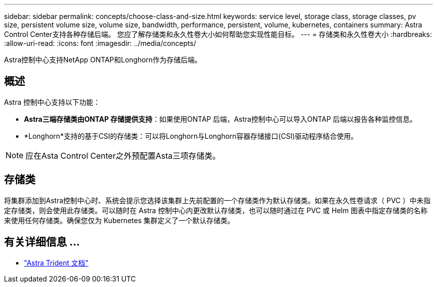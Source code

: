 ---
sidebar: sidebar 
permalink: concepts/choose-class-and-size.html 
keywords: service level, storage class, storage classes, pv size, persistent volume size, volume size, bandwidth, performance, persistent, volume, kubernetes, containers 
summary: Astra Control Center支持各种存储后端。  您应了解存储类和永久性卷大小如何帮助您实现性能目标。 
---
= 存储类和永久性卷大小
:hardbreaks:
:allow-uri-read: 
:icons: font
:imagesdir: ../media/concepts/


[role="lead"]
Astra控制中心支持NetApp ONTAP和Longhorn作为存储后端。



== 概述

Astra 控制中心支持以下功能：

* *Astra三端存储类由ONTAP 存储提供支持*：如果使用ONTAP 后端，Astra控制中心可以导入ONTAP 后端以报告各种监控信息。
* *Longhorn*支持的基于CSI的存储类：可以将Longhorn与Longhorn容器存储接口(CSI)驱动程序结合使用。



NOTE: 应在Asta Control Center之外预配置Asta三项存储类。



== 存储类

将集群添加到Astra控制中心时、系统会提示您选择该集群上先前配置的一个存储类作为默认存储类。如果在永久性卷请求（ PVC ）中未指定存储类，则会使用此存储类。可以随时在 Astra 控制中心内更改默认存储类，也可以随时通过在 PVC 或 Helm 图表中指定存储类的名称来使用任何存储类。确保您仅为 Kubernetes 集群定义了一个默认存储类。



== 有关详细信息 ...

* https://docs.netapp.com/us-en/trident/index.html["Astra Trident 文档"^]


